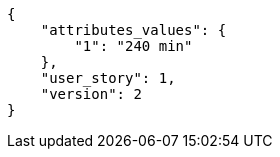 [source,json]
----
{
    "attributes_values": {
        "1": "240 min"
    },
    "user_story": 1,
    "version": 2
}
----
